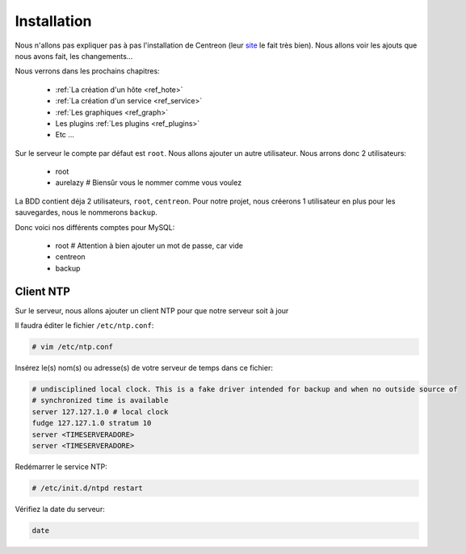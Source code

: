 **************
Installation
**************

Nous n'allons pas expliquer pas à pas l'installation de Centreon (leur `site <http://documentation-fr.centreon.com/docs/centreon/fr/2.5.x/guide_utilisateur/01a.html>`_ le fait très bien).
Nous allons voir les ajouts que nous avons fait, les changements…

Nous verrons dans les prochains chapitres:

	* :ref:`La création d'un hôte <ref_hote>`
	* :ref:`La création d'un service <ref_service>`
	* :ref:`Les graphiques <ref_graph>`
	* Les plugins :ref:`Les plugins <ref_plugins>`
	* Etc ...

Sur le serveur le compte par défaut est ``root``. Nous allons ajouter un autre utilisateur.
Nous arrons donc 2 utilisateurs:

	* root
	* aurelazy # Biensûr vous le nommer comme vous voulez

La BDD contient déja 2 utilisateurs, ``root``, ``centreon``.
Pour notre projet, nous créerons 1 utilisateur en plus pour les sauvegardes, nous le nommerons ``backup``.

Donc voici nos différents comptes pour MySQL:

	* root # Attention à bien ajouter un mot de passe, car vide
	* centreon
	* backup

Client NTP
-----------

Sur le serveur, nous allons ajouter un client NTP pour que notre serveur soit à jour

Il faudra éditer le fichier ``/etc/ntp.conf``:

.. code-block:: bash

	# vim /etc/ntp.conf

Insérez le(s) nom(s) ou adresse(s) de votre serveur de temps dans ce fichier:

.. code-block:: bash

	# undisciplined local clock. This is a fake driver intended for backup and when no outside source of
	# synchronized time is available
	server 127.127.1.0 # local clock
	fudge 127.127.1.0 stratum 10
	server <TIMESERVERADORE>
	server <TIMESERVERADORE>

Redémarrer le service NTP:

.. code-block:: bash

	# /etc/init.d/ntpd restart

Vérifiez la date du serveur:

.. code-block:: bash

	date


